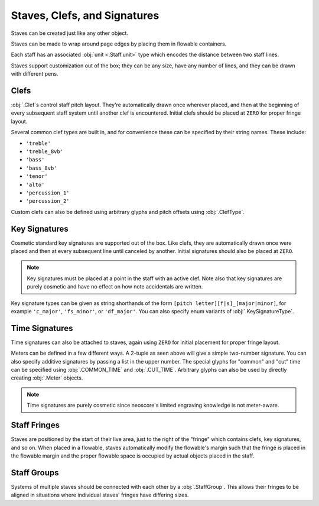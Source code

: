Staves, Clefs, and Signatures
=============================

Staves can be created just like any other object.

.. rendered-example::

   Staff(ORIGIN, None, Mm(100))

Staves can be made to wrap around page edges by placing them in flowable containers.

.. rendered-example::

   flowable = Flowable(ORIGIN, None, Mm(300), Mm(30))
   Staff(ORIGIN, flowable, Mm(300))

Each staff has an associated :obj:`unit <.Staff.unit>` type which encodes the distance between two staff lines.

.. rendered-example::

   staff = Staff(ORIGIN, None, Mm(100))
   Text((Mm(0), staff.unit(1)), staff, "text on second staff line")

Staves support customization out of the box; they can be any size, have any number of lines, and they can be drawn with different pens.

.. rendered-example::

   Staff(ORIGIN, None, Mm(100))
   Staff((ZERO, Mm(15)), None, Mm(100), line_spacing=Mm(1))
   Staff((ZERO, Mm(30)), None, Mm(100), line_count=1)
   Staff((ZERO, Mm(45)), None, Mm(100), line_count=3)
   Staff((ZERO, Mm(60)), None, Mm(100), line_count=8)
   Staff((ZERO, Mm(85)), None, Mm(100), pen=Pen("#ff0000", pattern=PenPattern.DASH))


Clefs
-----

:obj:`.Clef`\ s control staff pitch layout. They're automatically drawn once wherever placed, and then at the beginning of every subsequent staff system until another clef is encountered. Initial clefs should be placed at ``ZERO`` for proper fringe layout.

.. rendered-example::

    flowable = Flowable(ORIGIN, None, Mm(400), Mm(15))
    staff = Staff(ORIGIN, flowable, Mm(400))
    Clef(ZERO, staff, 'treble')
    Clef(Mm(250), staff, 'bass')

Several common clef types are built in, and for convenience these can be specified by their string names. These include:

* ``'treble'``
* ``'treble_8vb'``
* ``'bass'``
* ``'bass_8vb'``
* ``'tenor'``
* ``'alto'``
* ``'percussion_1'``
* ``'percussion_2'``

Custom clefs can also be defined using arbitrary glyphs and pitch offsets using :obj:`.ClefType`.

Key Signatures
--------------

Cosmetic standard key signatures are supported out of the box. Like clefs, they are automatically drawn once were placed and then at every subsequent line until canceled by another. Initial signatures should also be placed at ``ZERO``.

.. rendered-example::

   flowable = Flowable(ORIGIN, None, Mm(300), Mm(15))
   staff = Staff(ORIGIN, flowable, Mm(300))
   Clef(ZERO, staff, 'treble')
   KeySignature(ZERO, staff, 'gf_major')

.. note::

   Key signatures must be placed at a point in the staff with an active clef. Note also that key signatures are purely cosmetic and have no effect on how note accidentals are written.

Key signature types can be given as string shorthands of the form ``[pitch letter][f|s]_[major|minor]``, for example ``'c_major'``, ``'fs_minor'``, or ``'df_major'``. You can also specify enum variants of :obj:`.KeySignatureType`.

Time Signatures
---------------

Time signatures can also be attached to staves, again using ``ZERO`` for initial placement for proper fringe layout.

.. rendered-example::

   staff = Staff(ORIGIN, None, Mm(100))
   TimeSignature(ZERO, staff, (4, 4))

Meters can be defined in a few different ways. A 2-tuple as seen above will give a simple two-number signature. You can also specify additive signatures by passing a list in the upper number. The special glyphs for "common" and "cut" time can be specified using :obj:`.COMMON_TIME` and :obj:`.CUT_TIME`. Arbitrary glyphs can also be used by directly creating :obj:`.Meter` objects.

.. rendered-example::

   staff = Staff(ORIGIN, None, Mm(100))
   TimeSignature(ZERO, staff, (3, 16))
   TimeSignature(Mm(20), staff, ([3, 3, 2], 8))
   TimeSignature(Mm(50), staff, COMMON_TIME)
   TimeSignature(Mm(70), staff, Meter(['accidentalSharp'], ['accidentalFlat']))


.. note::

   Time signatures are purely cosmetic since neoscore's limited engraving knowledge is not meter-aware.

Staff Fringes
-------------

Staves are positioned by the start of their live area, just to the right of the "fringe" which contains clefs, key signatures, and so on. When placed in a flowable, staves automatically modify the flowable's margin such that the fringe is placed in the flowable margin and the proper flowable space is occupied by actual objects placed in the staff.

.. rendered-example::

   flowable = Flowable(ORIGIN, None, Mm(300), Mm(15))
   staff = Staff(ORIGIN, flowable, Mm(300))
   Clef(ZERO, staff, 'treble')
   KeySignature(ZERO, staff, 'gf_major')
   TimeSignature(ZERO, staff, ([3, 3, 2], 8))
   Text(ORIGIN, staff, "Staff's local origin is to the right of the fringe "
      + "and flowable space skips over fringes")

Staff Groups
------------

Systems of multiple staves should be connected with each other by a :obj:`.StaffGroup`. This allows their fringes to be aligned in situations where individual staves' fringes have differing sizes.

.. rendered-example::

   length = Mm(300)
   flowable = Flowable(ORIGIN, None, length, Mm(30))
   group = StaffGroup()

   staff_1 = Staff(ORIGIN, flowable, length, group)
   Clef(ZERO, staff_1, "treble")
   KeySignature(ZERO, staff_1, "cf_major")
   TimeSignature(ZERO, staff_1, ([3, 3, 2], 8))

   staff_2 = Staff((ZERO, Mm(15)), flowable, length, group, line_count=1)
   Clef(ZERO, staff_2, "percussion_1")
   TimeSignature(ZERO, staff_2, ([3, 3, 2], 8))

   Text(ORIGIN, staff_2, "Fringe is aligned across staves sharing a StaffGroup")